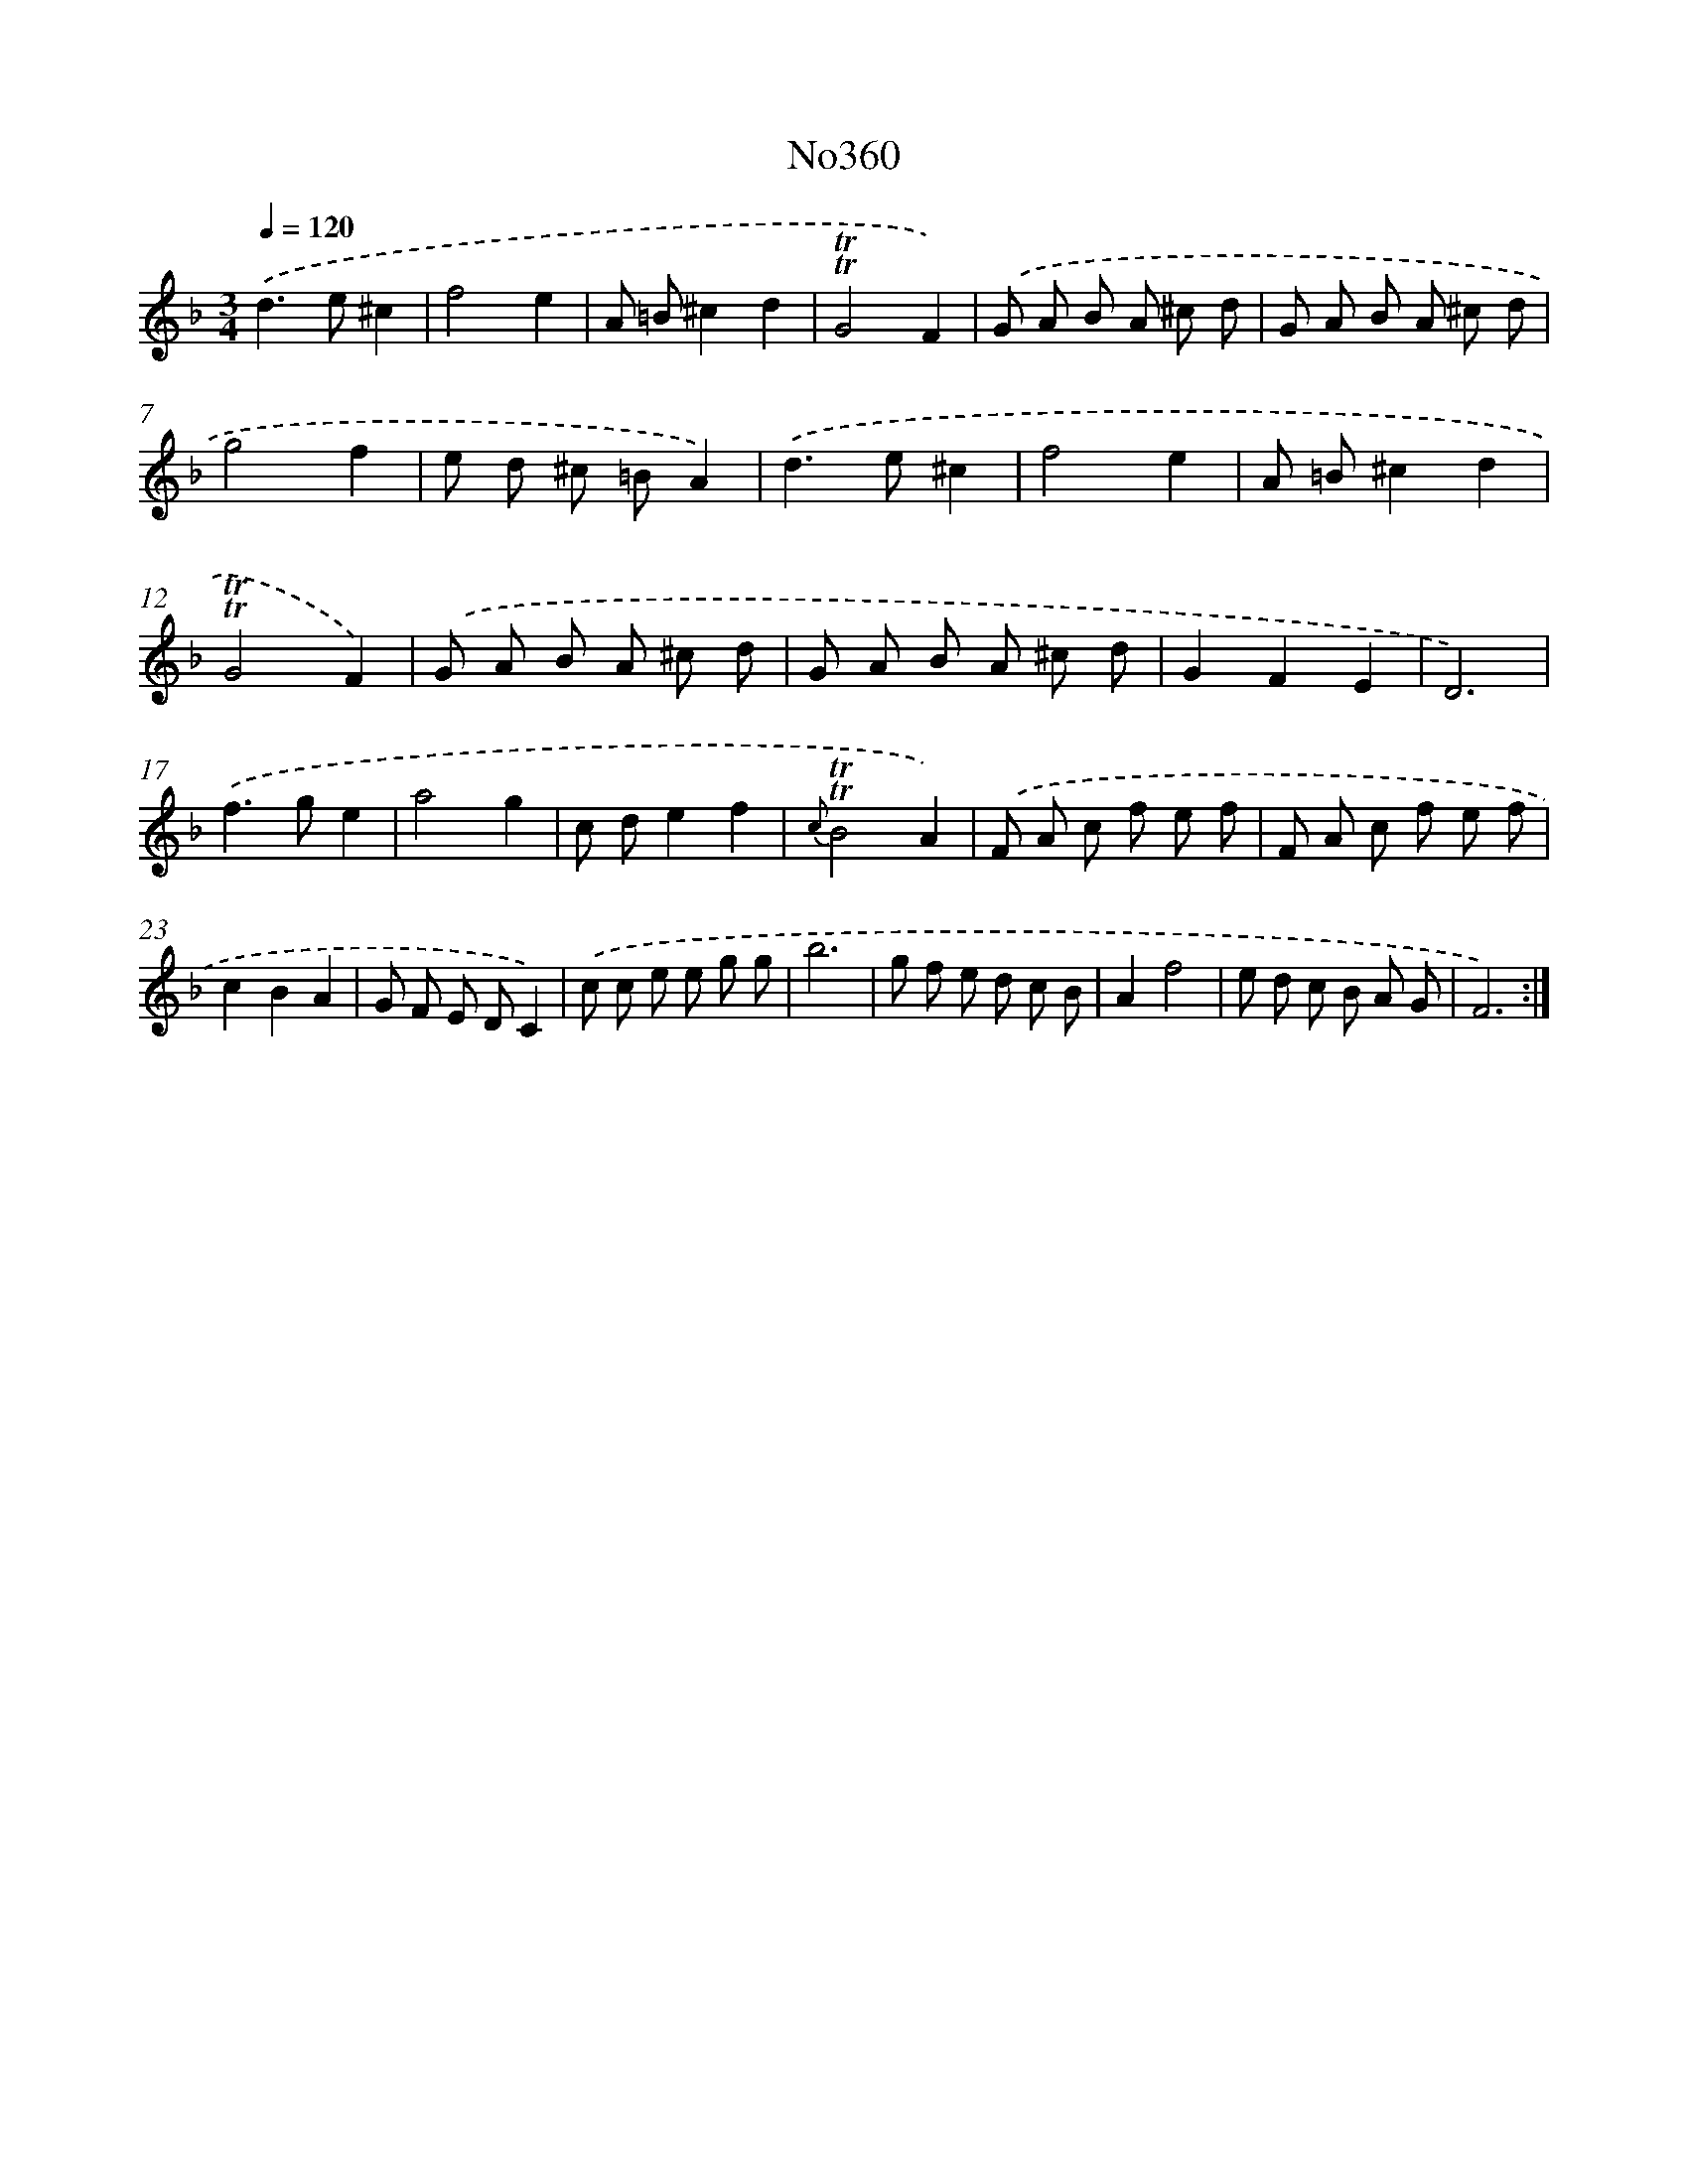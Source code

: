 X: 15046
T: No360
%%abc-version 2.0
%%abcx-abcm2ps-target-version 5.9.1 (29 Sep 2008)
%%abc-creator hum2abc beta
%%abcx-conversion-date 2018/11/01 14:37:50
%%humdrum-veritas 3850088334
%%humdrum-veritas-data 3084391875
%%continueall 1
%%barnumbers 0
L: 1/8
M: 3/4
Q: 1/4=120
K: F clef=treble
.('d2>e2^c2 |
f4e2 |
A =B^c2d2 |
!trill!!trill!G4F2) |
.('G A B A ^c d |
G A B A ^c d |
g4f2 |
e d ^c =BA2) |
.('d2>e2^c2 |
f4e2 |
A =B^c2d2 |
!trill!!trill!G4F2) |
.('G A B A ^c d |
G A B A ^c d |
G2F2E2 |
D6) |
.('f2>g2e2 |
a4g2 |
c de2f2 |
{c}!trill!!trill!B4A2) |
.('F A c f e f |
F A c f e f |
c2B2A2 |
G F E DC2) |
.('c c e e g g |
b6 |
g f e d c B |
A2f4 |
e d c B A G |
F6) :|]
